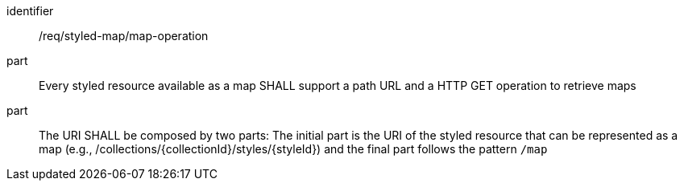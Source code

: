 [[req_styled-map_operation]]
////
[width="90%",cols="2,6a"]
|===
^|*Requirement {counter:req-id}* |*/req/styled-map/map-operation*
^|A |Every styled resource available as a map SHALL support a path URL and a HTTP GET operation to retrieve maps
^|B |The URI SHALL be composed by two parts: The initial part is the URI of the styled resource that can be represented as a map (e.g., /collections/{collectionId}/styles/{styleId}) and the final part follows the pattern `/map`
|===
////

[requirement]
====
[%metadata]
identifier:: /req/styled-map/map-operation
part:: Every styled resource available as a map SHALL support a path URL and a HTTP GET operation to retrieve maps
part:: The URI SHALL be composed by two parts: The initial part is the URI of the styled resource that can be represented as a map (e.g., /collections/{collectionId}/styles/{styleId}) and the final part follows the pattern `/map`
====